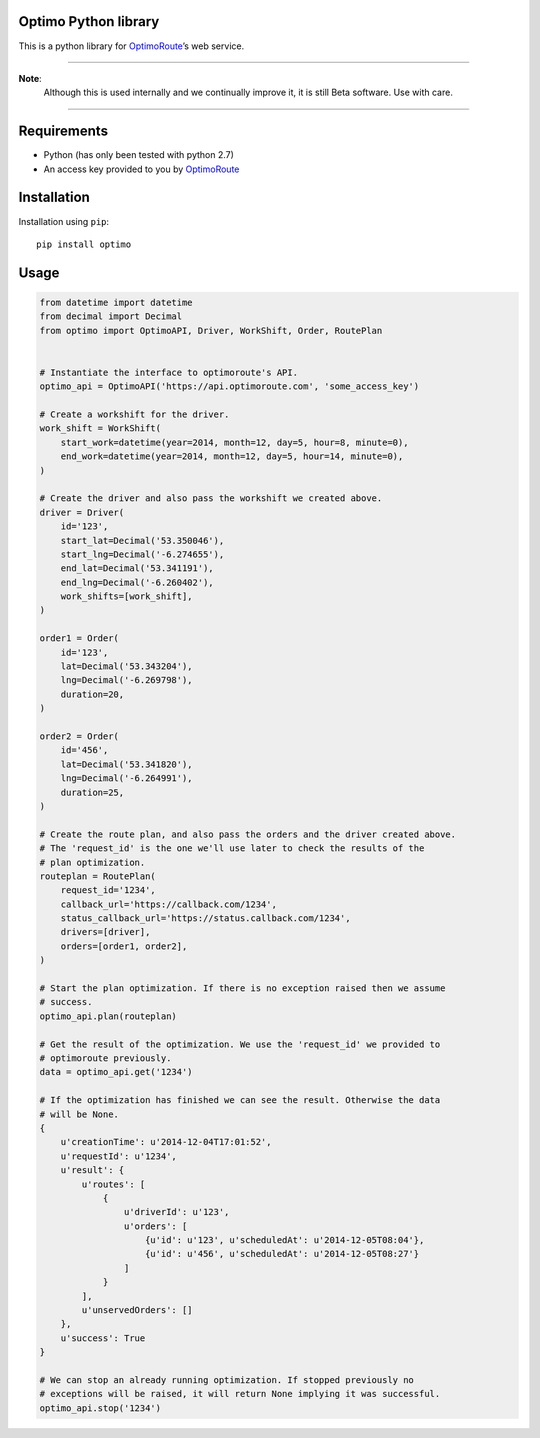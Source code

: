 Optimo Python library
=====================

This is a python library for `OptimoRoute`_\ ’s web service.

--------------

**Note**:
 Although this is used internally and we continually improve it, it
 is still Beta software. Use with care.

--------------

|Build Status| |PyPI version|

Requirements
============

-  Python (has only been tested with python 2.7)
-  An access key provided to you by `OptimoRoute`_

Installation
============

Installation using ``pip``:

::

    pip install optimo

Usage
=====

.. code:: python

    from datetime import datetime
    from decimal import Decimal
    from optimo import OptimoAPI, Driver, WorkShift, Order, RoutePlan


    # Instantiate the interface to optimoroute's API.
    optimo_api = OptimoAPI('https://api.optimoroute.com', 'some_access_key')

    # Create a workshift for the driver.
    work_shift = WorkShift(
        start_work=datetime(year=2014, month=12, day=5, hour=8, minute=0),
        end_work=datetime(year=2014, month=12, day=5, hour=14, minute=0),
    )

    # Create the driver and also pass the workshift we created above.
    driver = Driver(
        id='123',
        start_lat=Decimal('53.350046'),
        start_lng=Decimal('-6.274655'),
        end_lat=Decimal('53.341191'),
        end_lng=Decimal('-6.260402'),
        work_shifts=[work_shift],
    )

    order1 = Order(
        id='123',
        lat=Decimal('53.343204'),
        lng=Decimal('-6.269798'),
        duration=20,
    )

    order2 = Order(
        id='456',
        lat=Decimal('53.341820'),
        lng=Decimal('-6.264991'),
        duration=25,
    )

    # Create the route plan, and also pass the orders and the driver created above.
    # The 'request_id' is the one we'll use later to check the results of the
    # plan optimization.
    routeplan = RoutePlan(
        request_id='1234',
        callback_url='https://callback.com/1234',
        status_callback_url='https://status.callback.com/1234',
        drivers=[driver],
        orders=[order1, order2],
    )

    # Start the plan optimization. If there is no exception raised then we assume
    # success.
    optimo_api.plan(routeplan)

    # Get the result of the optimization. We use the 'request_id' we provided to
    # optimoroute previously.
    data = optimo_api.get('1234')

    # If the optimization has finished we can see the result. Otherwise the data
    # will be None.
    {
        u'creationTime': u'2014-12-04T17:01:52',
        u'requestId': u'1234',
        u'result': {
            u'routes': [
                {
                    u'driverId': u'123',
                    u'orders': [
                        {u'id': u'123', u'scheduledAt': u'2014-12-05T08:04'},
                        {u'id': u'456', u'scheduledAt': u'2014-12-05T08:27'}
                    ]
                }
            ],
            u'unservedOrders': []
        },
        u'success': True
    }

    # We can stop an already running optimization. If stopped previously no
    # exceptions will be raised, it will return None implying it was successful.
    optimo_api.stop('1234')

.. _OptimoRoute: http://optimoroute.com

.. |Build Status| image:: https://travis-ci.org/fieldaware/optimoroute.svg?branch=master
   :target: https://travis-ci.org/fieldaware/optimoroute
.. |PyPI version| image:: https://badge.fury.io/py/optimo.svg
   :target: http://badge.fury.io/py/optimo


